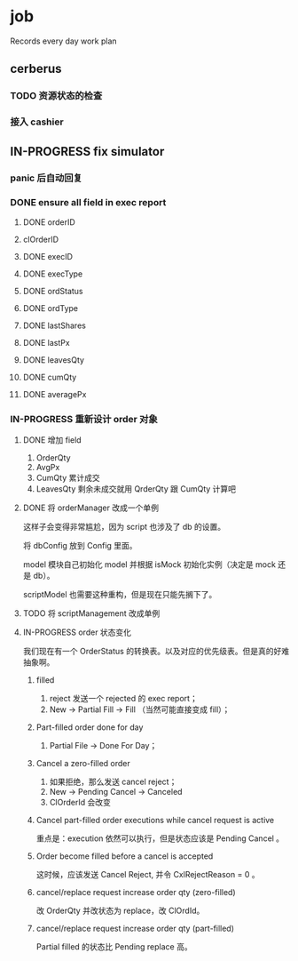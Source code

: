 * job

  Records every day work plan

** cerberus

*** TODO 资源状态的检查

*** 接入 cashier

** IN-PROGRESS fix simulator

*** panic 后自动回复

*** DONE ensure all field in exec report
    CLOSED: [2019-10-16 三 18:02]

**** DONE orderID    
     CLOSED: [2019-10-16 三 15:22]

**** clOrderID

**** DONE execID
     CLOSED: [2019-10-16 三 15:22]

**** DONE execType
     CLOSED: [2019-10-16 三 15:22]

**** DONE ordStatus
     CLOSED: [2019-10-16 三 15:22]

**** DONE ordType
     CLOSED: [2019-10-16 三 15:27]

**** DONE lastShares
     CLOSED: [2019-10-16 三 15:23]

**** DONE lastPx
     CLOSED: [2019-10-16 三 15:28]

**** DONE leavesQty
     CLOSED: [2019-10-16 三 15:24]

**** DONE cumQty
     CLOSED: [2019-10-16 三 15:27]

**** DONE averagePx
     CLOSED: [2019-10-16 三 15:27]

*** IN-PROGRESS 重新设计 order 对象

**** DONE 增加 field    
     CLOSED: [2019-10-17 四 09:56]

     1. OrderQty
     2. AvgPx
     3. CumQty 累计成交
     4. LeavesQty 剩余未成交就用 QrderQty 跟 CumQty 计算吧

**** DONE 将 orderManager 改成一个单例
     CLOSED: [2019-10-17 四 15:35]

     这样子会变得非常尴尬，因为 script 也涉及了 db 的设置。

     将 dbConfig 放到 Config 里面。

     model 模块自己初始化 model 并根据 isMock 初始化实例（决定是 mock 还是 db）。

     scriptModel 也需要这种重构，但是现在只能先搁下了。

**** TODO 将 scriptManagement 改成单例

**** IN-PROGRESS order 状态变化

     我们现在有一个 OrderStatus 的转换表。以及对应的优先级表。但是真的好难抽象啊。

***** filled

      1. reject 发送一个 rejected 的 exec report；
      2. New -> Partial Fill -> Fill （当然可能直接变成 fill）；

***** Part-filled order done for day

      1. Partial File -> Done For Day；

***** Cancel a zero-filled order

      1. 如果拒绝，那么发送 cancel reject；
      2. New -> Pending Cancel -> Canceled
      3. ClOrderId 会改变

***** Cancel part-filled order executions while cancel request is active

      重点是：execution 依然可以执行，但是状态应该是 Pending Cancel 。

***** Order become filled before a cancel is accepted

      这时候，应该发送 Cancel Reject, 并令 CxlRejectReason = 0 。


***** cancel/replace request increase order qty (zero-filled)

      改 OrderQty 并改状态为 replace，改 ClOrdId。

***** cancel/replace request increase order qty (part-filled)

      Partial filled 的状态比 Pending replace 高。



